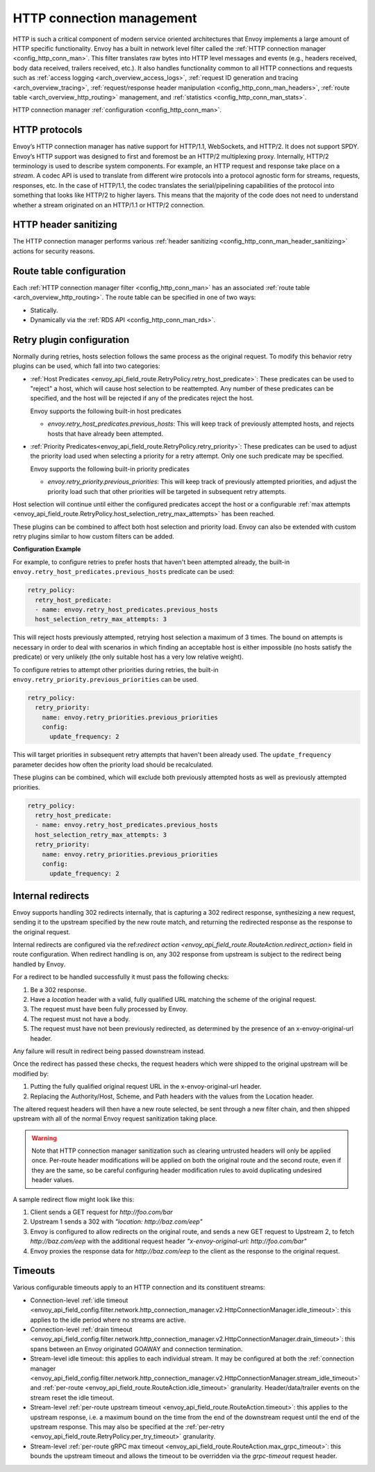 .. _arch_overview_http_conn_man:

HTTP connection management
==========================

HTTP is such a critical component of modern service oriented architectures that Envoy implements a
large amount of HTTP specific functionality. Envoy has a built in network level filter called the
:ref:`HTTP connection manager <config_http_conn_man>`. This filter translates raw bytes into HTTP
level messages and events (e.g., headers received, body data received, trailers received, etc.). It
also handles functionality common to all HTTP connections and requests such as :ref:`access logging
<arch_overview_access_logs>`, :ref:`request ID generation and tracing <arch_overview_tracing>`,
:ref:`request/response header manipulation <config_http_conn_man_headers>`, :ref:`route table
<arch_overview_http_routing>` management, and :ref:`statistics <config_http_conn_man_stats>`.

HTTP connection manager :ref:`configuration <config_http_conn_man>`.

.. _arch_overview_http_protocols:

HTTP protocols
--------------

Envoy’s HTTP connection manager has native support for HTTP/1.1, WebSockets, and HTTP/2. It does not support
SPDY. Envoy’s HTTP support was designed to first and foremost be an HTTP/2 multiplexing proxy.
Internally, HTTP/2 terminology is used to describe system components. For example, an HTTP request
and response take place on a *stream*. A codec API is used to translate from different wire
protocols into a protocol agnostic form for streams, requests, responses, etc. In the case of
HTTP/1.1, the codec translates the serial/pipelining capabilities of the protocol into something
that looks like HTTP/2 to higher layers. This means that the majority of the code does not need to
understand whether a stream originated on an HTTP/1.1 or HTTP/2 connection.

HTTP header sanitizing
----------------------

The HTTP connection manager performs various :ref:`header sanitizing
<config_http_conn_man_header_sanitizing>` actions for security reasons.

Route table configuration
-------------------------

Each :ref:`HTTP connection manager filter <config_http_conn_man>` has an associated :ref:`route
table <arch_overview_http_routing>`. The route table can be specified in one of two ways:

* Statically.
* Dynamically via the :ref:`RDS API <config_http_conn_man_rds>`.

.. _arch_overview_http_retry_plugins:

Retry plugin configuration
--------------------------

Normally during retries, hosts selection follows the same process as the original request. To modify 
this behavior retry plugins can be used, which fall into two categories:

* :ref:`Host Predicates <envoy_api_field_route.RetryPolicy.retry_host_predicate>`:
  These predicates can be used to "reject" a host, which will cause host selection to be reattempted. 
  Any number of these predicates can be specified, and the host will be rejected if any of the predicates reject the host. 

  Envoy supports the following built-in host predicates

  * *envoy.retry_host_predicates.previous_hosts*: This will keep track of previously attempted hosts, and rejects
    hosts that have already been attempted.
  
* :ref:`Priority Predicates<envoy_api_field_route.RetryPolicy.retry_priority>`: These predicates can
  be used to adjust the priority load used when selecting a priority for a retry attempt. Only one such
  predicate may be specified.

  Envoy supports the following built-in priority predicates

  * *envoy.retry_priority.previous_priorities*: This will keep track of previously attempted priorities, 
    and adjust the priority load such that other priorities will be targeted in subsequent retry attempts.

Host selection will continue until either the configured predicates accept the host or a configurable
:ref:`max attempts <envoy_api_field_route.RetryPolicy.host_selection_retry_max_attempts>` has been reached. 

These plugins can be combined to affect both host selection and priority load. Envoy can also be extended 
with custom retry plugins similar to how custom filters can be added.


**Configuration Example**

For example, to configure retries to prefer hosts that haven't been attempted already, the built-in
``envoy.retry_host_predicates.previous_hosts`` predicate can be used:

.. code-block:: yaml

  retry_policy:
    retry_host_predicate:
    - name: envoy.retry_host_predicates.previous_hosts
    host_selection_retry_max_attempts: 3

This will reject hosts previously attempted, retrying host selection a maximum of 3 times. The bound
on attempts is necessary in order to deal with scenarios in which finding an acceptable host is either
impossible (no hosts satisfy the predicate) or very unlikely (the only suitable host has a very low
relative weight).

To configure retries to attempt other priorities during retries, the built-in
``envoy.retry_priority.previous_priorities`` can be used.

.. code-block:: yaml

  retry_policy:
    retry_priority:
      name: envoy.retry_priorities.previous_priorities
      config:
        update_frequency: 2

This will target priorities in subsequent retry attempts that haven't been already used. The ``update_frequency`` parameter decides how
often the priority load should be recalculated.

These plugins can be combined, which will exclude both previously attempted hosts as well as
previously attempted priorities.

.. code-block:: yaml

  retry_policy:
    retry_host_predicate:
    - name: envoy.retry_host_predicates.previous_hosts
    host_selection_retry_max_attempts: 3
    retry_priority:
      name: envoy.retry_priorities.previous_priorities
      config:
        update_frequency: 2

.. _arch_overview_internal_redirects:

Internal redirects
--------------------------

Envoy supports handling 302 redirects internally, that is capturing a 302 redirect response,
synthesizing a new request, sending it to the upstream specified by the new route match, and
returning the redirected response as the response to the original request.

Internal redirects are configured via the ref:`redirect action
<envoy_api_field_route.RouteAction.redirect_action>` field in
route configuration. When redirect handling is on, any 302 response from upstream is
subject to the redirect being handled by Envoy.

For a redirect to be handled successfully it must pass the following checks:

1. Be a 302 response.
2. Have a *location* header with a valid, fully qualified URL matching the scheme of the original request.
3. The request must have been fully processed by Envoy.
4. The request must not have a body.
5. The request must have not been previously redirected, as determined by the presence of an x-envoy-original-url header.

Any failure will result in redirect being passed downstream instead.

Once the redirect has passed these checks, the request headers which were shipped to the original
upstream will be modified by:

1. Putting the fully qualified original request URL in the x-envoy-original-url header.
2. Replacing the Authority/Host, Scheme, and Path headers with the values from the Location header.

The altered request headers will then have a new route selected, be sent through a new filter chain,
and then shipped upstream with all of the normal Envoy request sanitization taking place. 

.. warning::
  Note that HTTP connection manager sanitization such as clearing untrusted headers will only be
  applied once. Per-route header modifications will be applied on both the original route and the
  second route, even if they are the same, so be careful configuring header modification rules to
  avoid duplicating undesired header values.

A sample redirect flow might look like this:

1. Client sends a GET request for *\http://foo.com/bar*
2. Upstream 1 sends a 302 with  *"location: \http://baz.com/eep"*
3. Envoy is configured to allow redirects on the original route, and sends a new GET request to
   Upstream 2, to fetch *\http://baz.com/eep* with the additional request header
   *"x-envoy-original-url: \http://foo.com/bar"*
4. Envoy proxies the response data for *\http://baz.com/eep* to the client as the response to the original
   request.


Timeouts
--------

Various configurable timeouts apply to an HTTP connection and its constituent streams:

* Connection-level :ref:`idle timeout
  <envoy_api_field_config.filter.network.http_connection_manager.v2.HttpConnectionManager.idle_timeout>`:
  this applies to the idle period where no streams are active.
* Connection-level :ref:`drain timeout
  <envoy_api_field_config.filter.network.http_connection_manager.v2.HttpConnectionManager.drain_timeout>`:
  this spans between an Envoy originated GOAWAY and connection termination.
* Stream-level idle timeout: this applies to each individual stream. It may be configured at both
  the :ref:`connection manager
  <envoy_api_field_config.filter.network.http_connection_manager.v2.HttpConnectionManager.stream_idle_timeout>`
  and :ref:`per-route <envoy_api_field_route.RouteAction.idle_timeout>` granularity.
  Header/data/trailer events on the stream reset the idle timeout.
* Stream-level :ref:`per-route upstream timeout <envoy_api_field_route.RouteAction.timeout>`: this
  applies to the upstream response, i.e. a maximum bound on the time from the end of the downstream
  request until the end of the upstream response. This may also be specified at the :ref:`per-retry
  <envoy_api_field_route.RetryPolicy.per_try_timeout>` granularity.
* Stream-level :ref:`per-route gRPC max timeout
  <envoy_api_field_route.RouteAction.max_grpc_timeout>`: this bounds the upstream timeout and allows
  the timeout to be overridden via the *grpc-timeout* request header.
